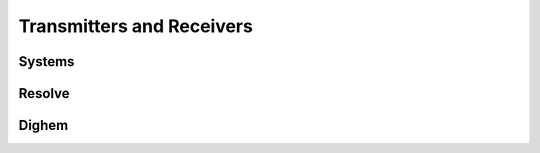 .. _airborne_fdem_transmitters_receivers:

Transmitters and Receivers
==========================

.. _airborne_fdem_systems:

Systems
-------



.. _resolve:

Resolve
-------


.. _dighem:

Dighem
------
